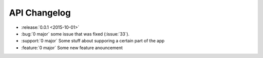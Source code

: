 =============
API Changelog
=============

* :release:`0.0.1 <2015-10-01>`
* :bug:`0 major` some issue that was fixed (:issue:`33`).
* :support:`0 major` Some stuff about supporing a certain part of the app
* :feature:`0 major` Some new feature anouncement




